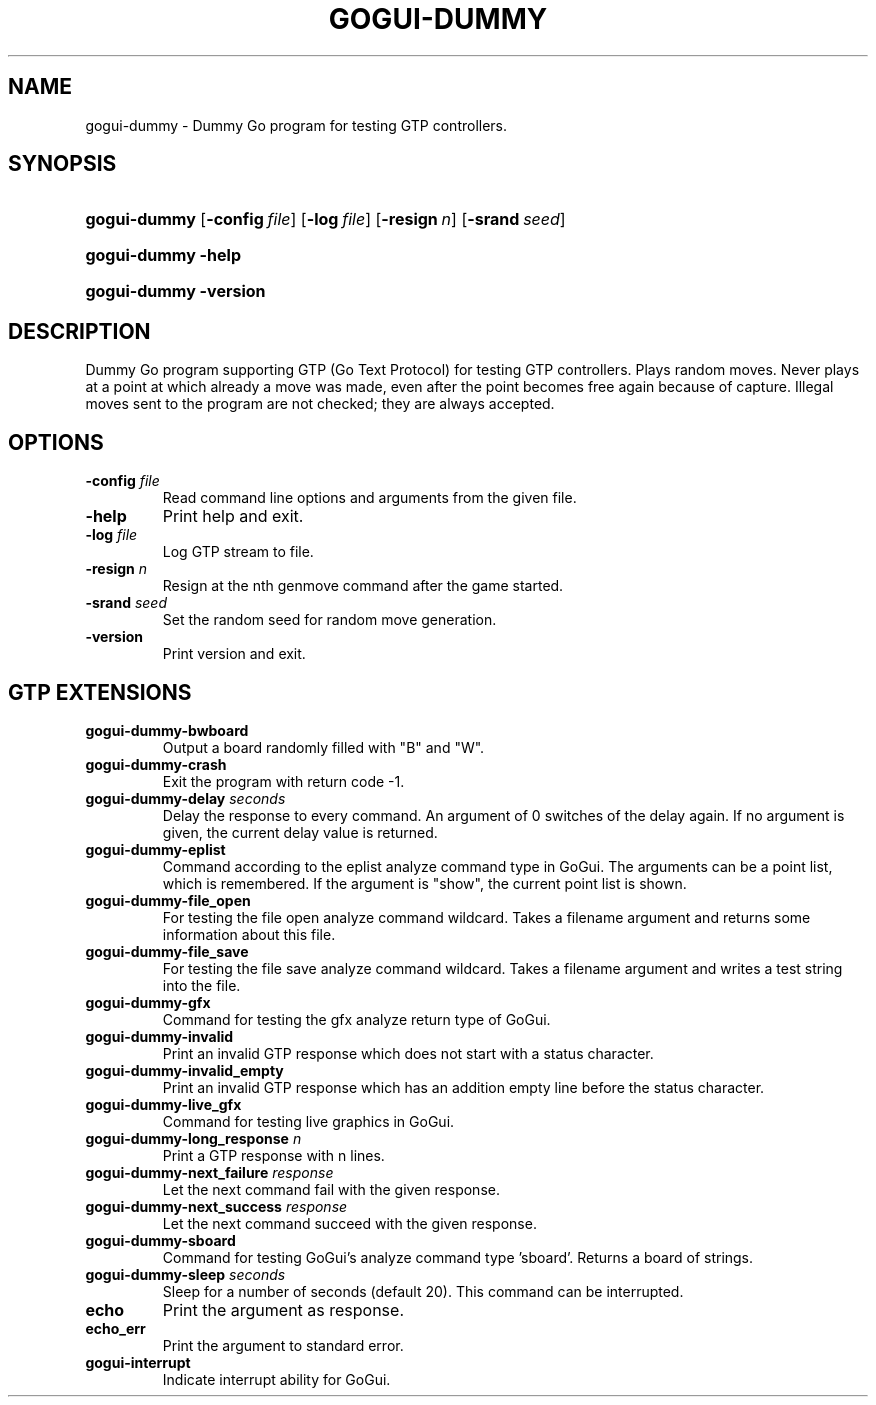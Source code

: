 .\"Generated by db2man.xsl. Don't modify this, modify the source.
.de Sh \" Subsection
.br
.if t .Sp
.ne 5
.PP
\fB\\$1\fR
.PP
..
.de Sp \" Vertical space (when we can't use .PP)
.if t .sp .5v
.if n .sp
..
.de Ip \" List item
.br
.ie \\n(.$>=3 .ne \\$3
.el .ne 3
.IP "\\$1" \\$2
..
.TH "GOGUI-DUMMY" 1 "" "" ""
.SH NAME
gogui-dummy \- Dummy Go program for testing GTP controllers.
.SH "SYNOPSIS"
.ad l
.hy 0
.HP 12
\fBgogui\-dummy\fR [\fB\-config\fR\ \fIfile\fR] [\fB\-log\fR\ \fIfile\fR] [\fB\-resign\fR\ \fIn\fR] [\fB\-srand\fR\ \fIseed\fR]
.ad
.hy
.ad l
.hy 0
.HP 12
\fBgogui\-dummy\fR \fB\-help\fR
.ad
.hy
.ad l
.hy 0
.HP 12
\fBgogui\-dummy\fR \fB\-version\fR
.ad
.hy

.SH "DESCRIPTION"



.PP
Dummy Go program supporting GTP (Go Text Protocol) for testing GTP controllers\&. Plays random moves\&. Never plays at a point at which already a move was made, even after the point becomes free again because of capture\&. Illegal moves sent to the program are not checked; they are always accepted\&.


.SH "OPTIONS"



.TP
\fB\-config\fR \fIfile\fR
Read command line options and arguments from the given file\&.

.TP
\fB\-help\fR
Print help and exit\&.

.TP
\fB\-log\fR \fIfile\fR
Log GTP stream to file\&.

.TP
\fB\-resign\fR \fIn\fR
Resign at the nth genmove command after the game started\&.

.TP
\fB\-srand\fR \fIseed\fR
Set the random seed for random move generation\&.

.TP
\fB\-version\fR
Print version and exit\&.


.SH "GTP EXTENSIONS"




.TP
\fBgogui\-dummy\-bwboard\fR
Output a board randomly filled with "B" and "W"\&.

.TP
\fBgogui\-dummy\-crash\fR
Exit the program with return code \-1\&.

.TP
\fBgogui\-dummy\-delay \fIseconds\fR\fR
Delay the response to every command\&. An argument of 0 switches of the delay again\&. If no argument is given, the current delay value is returned\&.

.TP
\fBgogui\-dummy\-eplist\fR
Command according to the eplist analyze command type in GoGui\&. The arguments can be a point list, which is remembered\&. If the argument is "show", the current point list is shown\&.

.TP
\fBgogui\-dummy\-file_open\fR
For testing the file open analyze command wildcard\&. Takes a filename argument and returns some information about this file\&.

.TP
\fBgogui\-dummy\-file_save\fR
For testing the file save analyze command wildcard\&. Takes a filename argument and writes a test string into the file\&.

.TP
\fBgogui\-dummy\-gfx\fR
Command for testing the gfx analyze return type of GoGui\&.

.TP
\fBgogui\-dummy\-invalid\fR
Print an invalid GTP response which does not start with a status character\&.

.TP
\fBgogui\-dummy\-invalid_empty\fR
Print an invalid GTP response which has an addition empty line before the status character\&.

.TP
\fBgogui\-dummy\-live_gfx\fR
Command for testing live graphics in GoGui\&.

.TP
\fBgogui\-dummy\-long_response \fIn\fR\fR
Print a GTP response with n lines\&.

.TP
\fBgogui\-dummy\-next_failure \fIresponse\fR \fR
Let the next command fail with the given response\&.

.TP
\fBgogui\-dummy\-next_success \fIresponse\fR \fR
Let the next command succeed with the given response\&.

.TP
\fBgogui\-dummy\-sboard\fR
Command for testing GoGui's analyze command type 'sboard'\&. Returns a board of strings\&.

.TP
\fBgogui\-dummy\-sleep \fIseconds\fR \fR
Sleep for a number of seconds (default 20)\&. This command can be interrupted\&.

.TP
\fBecho\fR
Print the argument as response\&.

.TP
\fBecho_err\fR
Print the argument to standard error\&.

.TP
\fBgogui\-interrupt\fR
Indicate interrupt ability for GoGui\&.



.PP




